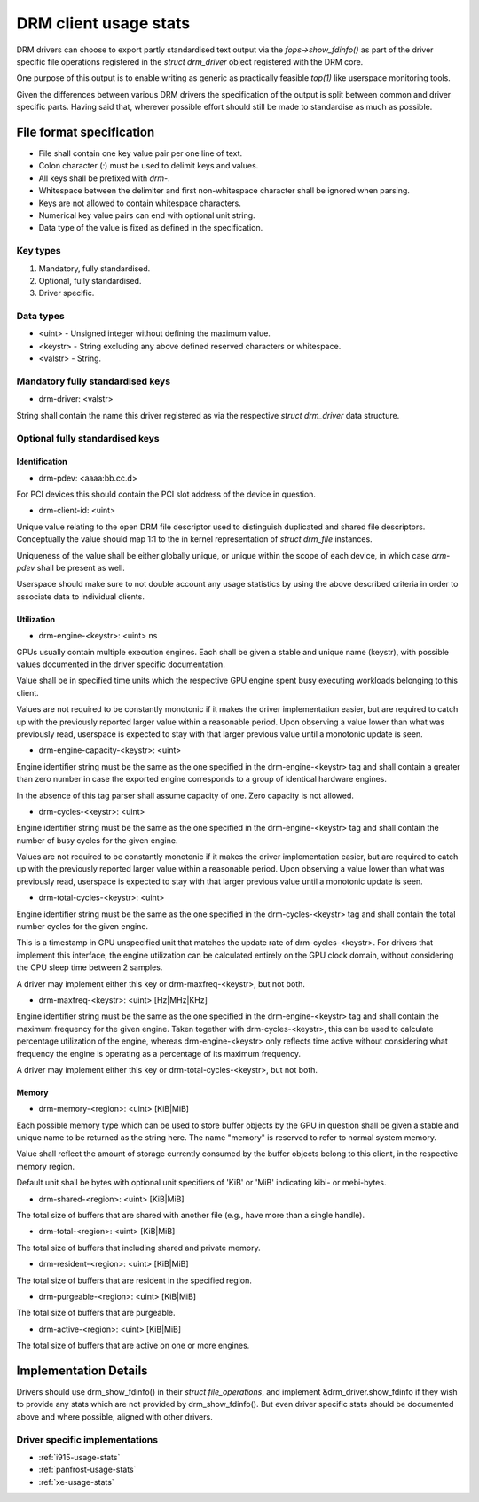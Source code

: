 .. _drm-client-usage-stats:

======================
DRM client usage stats
======================

DRM drivers can choose to export partly standardised text output via the
`fops->show_fdinfo()` as part of the driver specific file operations registered
in the `struct drm_driver` object registered with the DRM core.

One purpose of this output is to enable writing as generic as practically
feasible `top(1)` like userspace monitoring tools.

Given the differences between various DRM drivers the specification of the
output is split between common and driver specific parts. Having said that,
wherever possible effort should still be made to standardise as much as
possible.

File format specification
=========================

- File shall contain one key value pair per one line of text.
- Colon character (`:`) must be used to delimit keys and values.
- All keys shall be prefixed with `drm-`.
- Whitespace between the delimiter and first non-whitespace character shall be
  ignored when parsing.
- Keys are not allowed to contain whitespace characters.
- Numerical key value pairs can end with optional unit string.
- Data type of the value is fixed as defined in the specification.

Key types
---------

1. Mandatory, fully standardised.
2. Optional, fully standardised.
3. Driver specific.

Data types
----------

- <uint> - Unsigned integer without defining the maximum value.
- <keystr> - String excluding any above defined reserved characters or whitespace.
- <valstr> - String.

Mandatory fully standardised keys
---------------------------------

- drm-driver: <valstr>

String shall contain the name this driver registered as via the respective
`struct drm_driver` data structure.

Optional fully standardised keys
--------------------------------

Identification
^^^^^^^^^^^^^^

- drm-pdev: <aaaa:bb.cc.d>

For PCI devices this should contain the PCI slot address of the device in
question.

- drm-client-id: <uint>

Unique value relating to the open DRM file descriptor used to distinguish
duplicated and shared file descriptors. Conceptually the value should map 1:1
to the in kernel representation of `struct drm_file` instances.

Uniqueness of the value shall be either globally unique, or unique within the
scope of each device, in which case `drm-pdev` shall be present as well.

Userspace should make sure to not double account any usage statistics by using
the above described criteria in order to associate data to individual clients.

Utilization
^^^^^^^^^^^

- drm-engine-<keystr>: <uint> ns

GPUs usually contain multiple execution engines. Each shall be given a stable
and unique name (keystr), with possible values documented in the driver specific
documentation.

Value shall be in specified time units which the respective GPU engine spent
busy executing workloads belonging to this client.

Values are not required to be constantly monotonic if it makes the driver
implementation easier, but are required to catch up with the previously reported
larger value within a reasonable period. Upon observing a value lower than what
was previously read, userspace is expected to stay with that larger previous
value until a monotonic update is seen.

- drm-engine-capacity-<keystr>: <uint>

Engine identifier string must be the same as the one specified in the
drm-engine-<keystr> tag and shall contain a greater than zero number in case the
exported engine corresponds to a group of identical hardware engines.

In the absence of this tag parser shall assume capacity of one. Zero capacity
is not allowed.

- drm-cycles-<keystr>: <uint>

Engine identifier string must be the same as the one specified in the
drm-engine-<keystr> tag and shall contain the number of busy cycles for the given
engine.

Values are not required to be constantly monotonic if it makes the driver
implementation easier, but are required to catch up with the previously reported
larger value within a reasonable period. Upon observing a value lower than what
was previously read, userspace is expected to stay with that larger previous
value until a monotonic update is seen.

- drm-total-cycles-<keystr>: <uint>

Engine identifier string must be the same as the one specified in the
drm-cycles-<keystr> tag and shall contain the total number cycles for the given
engine.

This is a timestamp in GPU unspecified unit that matches the update rate
of drm-cycles-<keystr>. For drivers that implement this interface, the engine
utilization can be calculated entirely on the GPU clock domain, without
considering the CPU sleep time between 2 samples.

A driver may implement either this key or drm-maxfreq-<keystr>, but not both.

- drm-maxfreq-<keystr>: <uint> [Hz|MHz|KHz]

Engine identifier string must be the same as the one specified in the
drm-engine-<keystr> tag and shall contain the maximum frequency for the given
engine.  Taken together with drm-cycles-<keystr>, this can be used to calculate
percentage utilization of the engine, whereas drm-engine-<keystr> only reflects
time active without considering what frequency the engine is operating as a
percentage of its maximum frequency.

A driver may implement either this key or drm-total-cycles-<keystr>, but not
both.

Memory
^^^^^^

- drm-memory-<region>: <uint> [KiB|MiB]

Each possible memory type which can be used to store buffer objects by the
GPU in question shall be given a stable and unique name to be returned as the
string here.  The name "memory" is reserved to refer to normal system memory.

Value shall reflect the amount of storage currently consumed by the buffer
objects belong to this client, in the respective memory region.

Default unit shall be bytes with optional unit specifiers of 'KiB' or 'MiB'
indicating kibi- or mebi-bytes.

- drm-shared-<region>: <uint> [KiB|MiB]

The total size of buffers that are shared with another file (e.g., have more
than a single handle).

- drm-total-<region>: <uint> [KiB|MiB]

The total size of buffers that including shared and private memory.

- drm-resident-<region>: <uint> [KiB|MiB]

The total size of buffers that are resident in the specified region.

- drm-purgeable-<region>: <uint> [KiB|MiB]

The total size of buffers that are purgeable.

- drm-active-<region>: <uint> [KiB|MiB]

The total size of buffers that are active on one or more engines.

Implementation Details
======================

Drivers should use drm_show_fdinfo() in their `struct file_operations`, and
implement &drm_driver.show_fdinfo if they wish to provide any stats which
are not provided by drm_show_fdinfo().  But even driver specific stats should
be documented above and where possible, aligned with other drivers.

Driver specific implementations
-------------------------------

* :ref:`i915-usage-stats`
* :ref:`panfrost-usage-stats`
* :ref:`xe-usage-stats`
